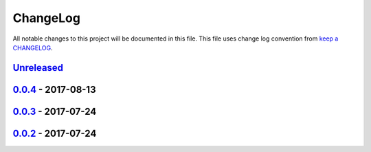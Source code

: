 ChangeLog
#########

All notable changes to this project will be documented in this file.
This file uses change log convention from `keep a CHANGELOG`_.

`Unreleased`_
*************

`0.0.4`_ - 2017-08-13
*******************************

`0.0.3`_ - 2017-07-24
*******************************

`0.0.2`_ - 2017-07-24
*******************************

.. _`Unreleased`: https://github.com/labpositiva/cookiecutter-docker/compare/0.0.4...HEAD
.. _`0.0.4`: https://github.com/labpositiva/cookiecutter-docker/compare/0.0.3...0.0.4
.. _`0.0.3`: https://github.com/labpositiva/cookiecutter-docker/compare/0.0.2...0.0.3
.. _`0.0.2`: https://github.com/labpositiva/cookiecutter-docker/compare/0.0.1...0.0.2
.. _`0.0.1`: https://github.com/labpositiva/cookiecutter-docker/compare/0.0.0...0.0.1

.. _`keep a CHANGELOG`: http://keepachangelog.com/en/0.3.0/
